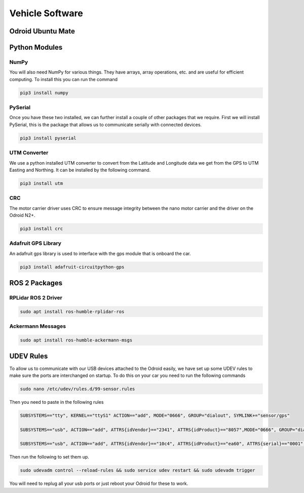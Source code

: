 Vehicle Software
----------------

Odroid Ubuntu Mate
==================


Python Modules
==============
NumPy
^^^^^
You will also need NumPy for various things. They have arrays, array operations, etc. and are useful for efficient computing. To install this you can run the command

.. code-block:: bash

    pip3 install numpy

PySerial
^^^^^^^^

Once you have these two installed, we can further install a couple of other packages that we require. First we will install PySerial, this is the package that allows us to communicate serially with connected devices.

.. code-block:: bash

    pip3 install pyserial

UTM Converter
^^^^^^^^^^^^^

We use a python installed UTM converter to convert from the Latitude and Longitude data we get from the GPS to UTM Easting and Northing. It can be installed by the following command.

.. code-block:: bash

    pip3 install utm

CRC
^^^

The motor carrier driver uses CRC to ensure message integrity between the nano motor carrier and the driver  on the Odroid N2+.


.. code-block:: bash

    pip3 install crc

Adafruit GPS Library
^^^^^^^^^^^^^^^^^^^^

An adafruit gps library is used to interface with the gps module that is onboard the car.

.. code-block:: bash
    
    pip3 install adafruit-circuitpython-gps


ROS 2 Packages
==============

RPLidar ROS 2 Driver
^^^^^^^^^^^^^^^^^^^^

.. code-block:: bash

    sudo apt install ros-humble-rplidar-ros

Ackermann Messages
^^^^^^^^^^^^^^^^^^

.. code-block:: bash

    sudo apt install ros-humble-ackermann-msgs


UDEV Rules
=========================================

To allow us to communicate with our USB devices attached to the Odroid easily, we have set up some UDEV rules to make sure the ports are interchanged on startup. 
To do this on your car you need to run the following commands

.. code-block:: bash

    sudo nano /etc/udev/rules.d/99-sensor.rules

Then you need to paste in the following rules

.. code-block:: bash

    SUBSYSTEMS=="tty", KERNEL=="ttyS1" ACTION=="add", MODE="0666", GROUP="dialout", SYMLINK+="sensor/gps"

    SUBSYSTEMS=="usb", ACTION=="add", ATTRS{idVendor}=="2341", ATTRS{idProduct}=="8057",MODE="0666", GROUP="dialout", SYMLINK+="sensor/arduino"
    
    SUBSYSTEMS=="usb", ACTION=="add", ATTRS{idVendor}=="10c4", ATTRS{idProduct}=="ea60", ATTRS{serial}=="0001", MODE="0666", GROUP="dialout", SYMLINK+="sensor/lidar"


Then run the following to set them up.

.. code-block:: bash

    sudo udevadm control --reload-rules && sudo service udev restart && sudo udevadm trigger


You will need to replug all your usb ports or just reboot your Odroid for these to work.